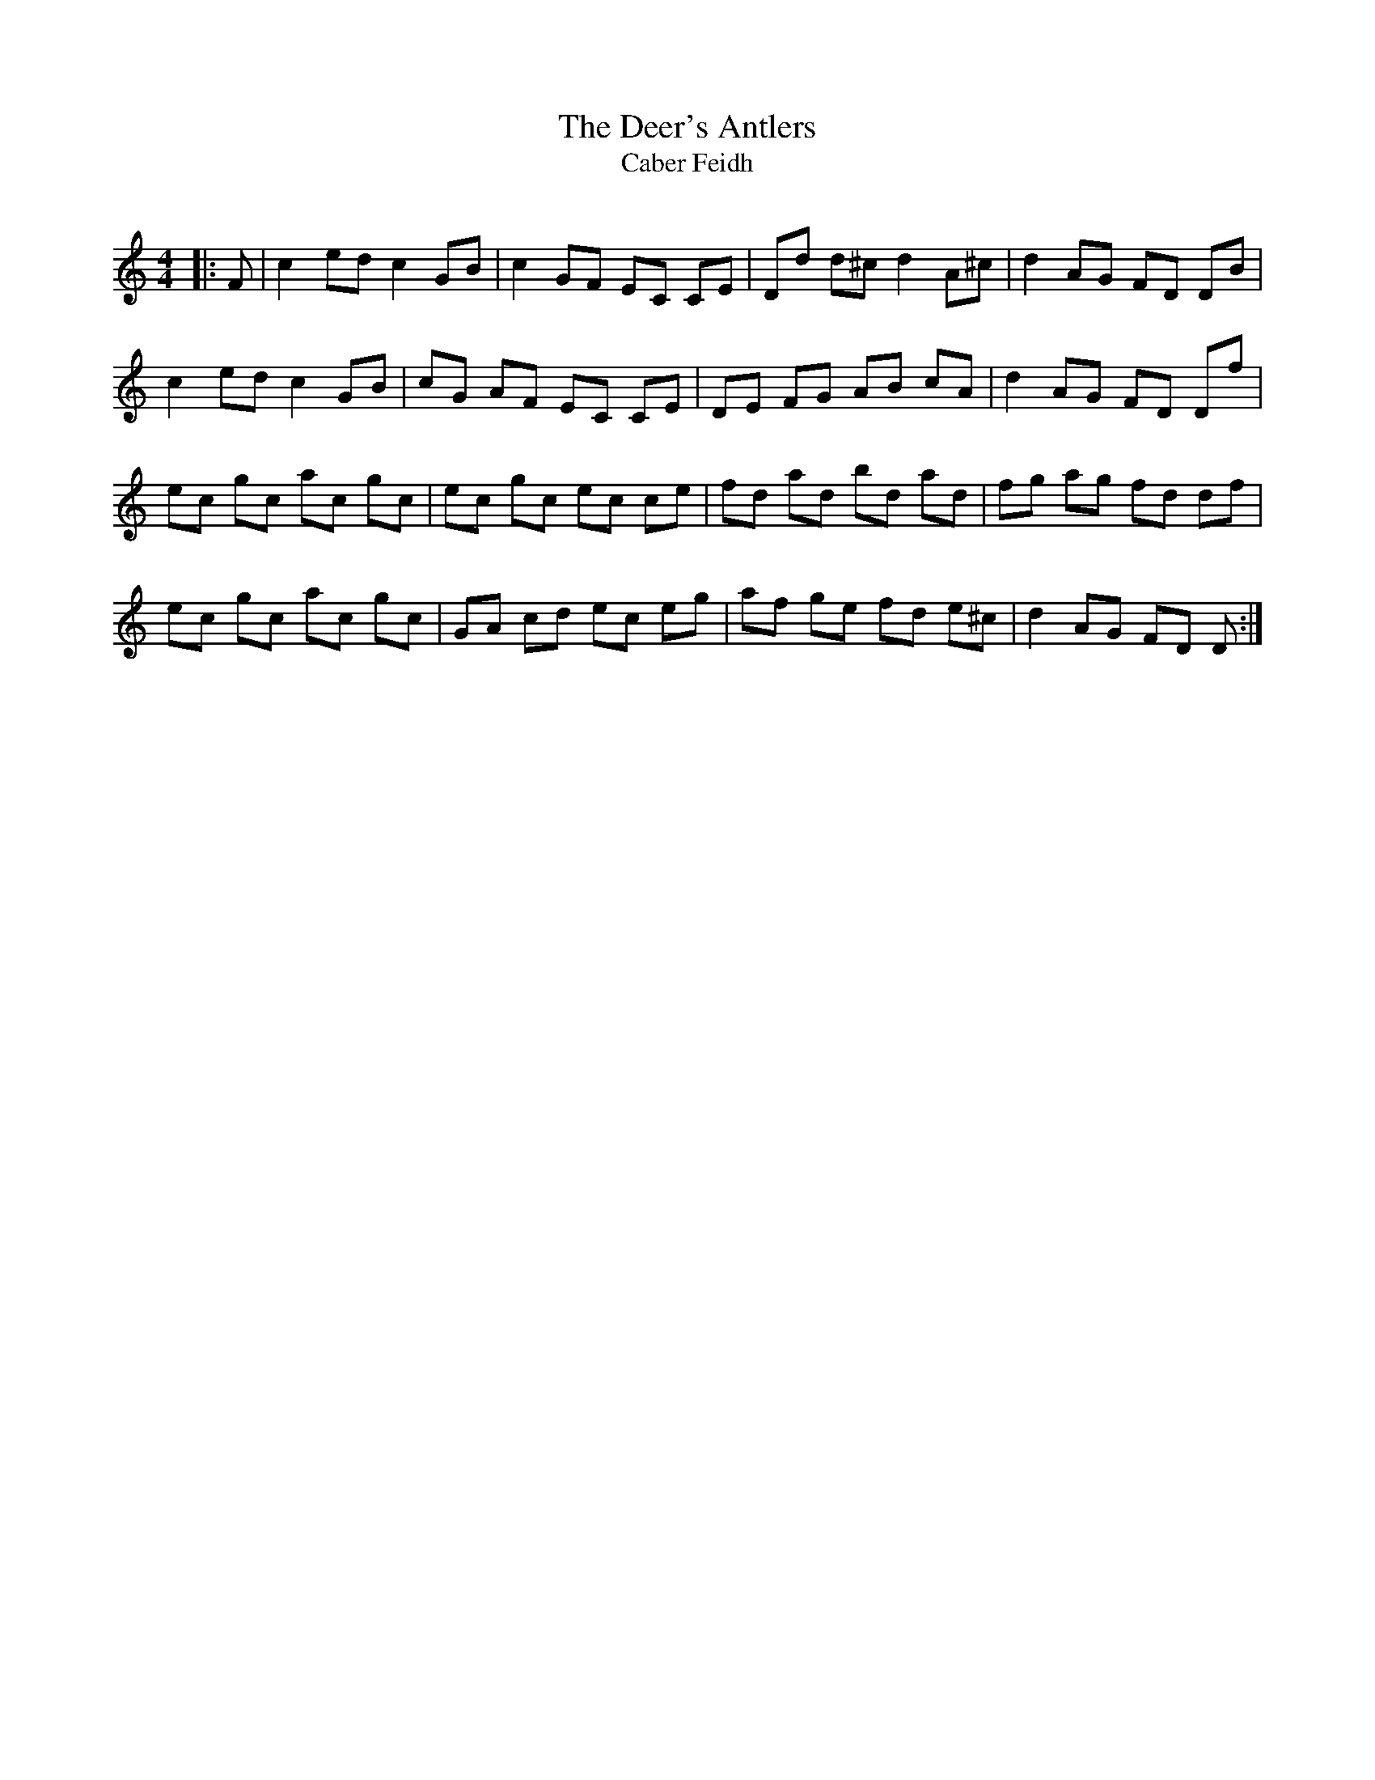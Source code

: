 X:1
T: The Deer's Antlers
T: Caber Feidh
R:Reel
Q: 232
K:C
M:4/4
L:1/8
|:F|c2 ed c2 GB|c2 GF EC CE|Dd d^c d2A^c|d2AG FD DB|
c2ed c2GB|cG AF EC CE|DE FG AB cA|d2AG FD Df|
ec gc ac gc|ec gc ec ce|fd ad bd ad|fg ag fd df|
ec gc ac gc|GA cd ec eg|af ge fd e^c|d2AG FD D:|

